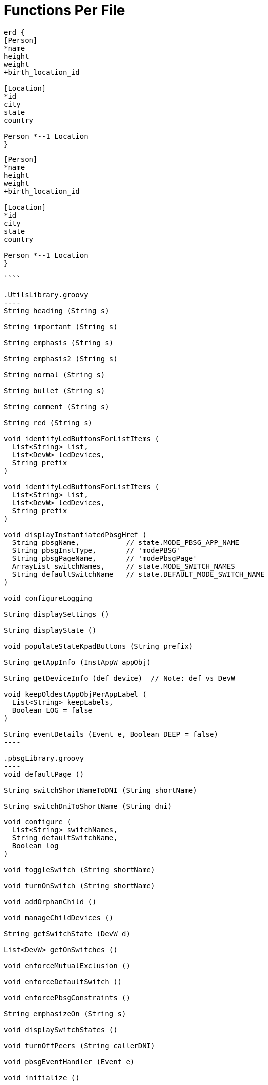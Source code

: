 // cspell:words imagesdir pdfwidth scaledwidth seqdiag
:kroki-fetch-diagram:
:imagesdir: media
= Functions Per File

[erd, target="my-erd", format="svg", width="1024", pdfwidth="100%"", scaledwidth="100%"]
....
erd {
[Person]
*name
height
weight
+birth_location_id

[Location]
*id
city
state
country

Person *--1 Location
}
....

```erd
[Person]
*name
height
weight
+birth_location_id

[Location]
*id
city
state
country

Person *--1 Location
}

````

.UtilsLibrary.groovy
----
String heading (String s)

String important (String s)

String emphasis (String s)

String emphasis2 (String s)

String normal (String s)

String bullet (String s)

String comment (String s)

String red (String s)

void identifyLedButtonsForListItems (
  List<String> list,
  List<DevW> ledDevices,
  String prefix
)

void identifyLedButtonsForListItems (
  List<String> list,
  List<DevW> ledDevices,
  String prefix
)

void displayInstantiatedPbsgHref (
  String pbsgName,           // state.MODE_PBSG_APP_NAME
  String pbsgInstType,       // 'modePBSG'
  String pbsgPageName,       // 'modePbsgPage'
  ArrayList switchNames,     // state.MODE_SWITCH_NAMES
  String defaultSwitchName   // state.DEFAULT_MODE_SWITCH_NAME
)

void configureLogging

String displaySettings ()

String displayState ()

void populateStateKpadButtons (String prefix)

String getAppInfo (InstAppW appObj)

String getDeviceInfo (def device)  // Note: def vs DevW

void keepOldestAppObjPerAppLabel (
  List<String> keepLabels,
  Boolean LOG = false
)

String eventDetails (Event e, Boolean DEEP = false)
----

.pbsgLibrary.groovy
----
void defaultPage ()

String switchShortNameToDNI (String shortName)

String switchDniToShortName (String dni)

void configure (
  List<String> switchNames,
  String defaultSwitchName,
  Boolean log
)

void toggleSwitch (String shortName)

void turnOnSwitch (String shortName)

void addOrphanChild ()

void manageChildDevices ()

String getSwitchState (DevW d)

List<DevW> getOnSwitches ()

void enforceMutualExclusion ()

void enforceDefaultSwitch ()

void enforcePbsgConstraints ()

String emphasizeOn (String s)

void displaySwitchStates ()

void turnOffPeers (String callerDNI)

void pbsgEventHandler (Event e)

void initialize ()

void installed ()

void updated ()

void uninstalled ()
----

.modePBSG.groovy
----
Map modePbsgPage ()
----

.roomPBSG.groovy
----
Map roomPbsgPage ()
----

.whaRoom.groovy
----
Map whaRoomPage ()

void selectModeNamesAsSceneNames ()

void identifyCustomScenes ()

void populateStateScenes ()

void solicitNonLutronDevicesForWhaRoom ()

void selectScenePerMode ()

Map<String,String> namePicoButtons (DevW pico)

Map<String, String> picoButtonPicklist (List<DevW> picos)

void selectPicoButtonsForScene (List<DevW> picos)

void populateStatePicoButtonToTargetScene ()

Set<String> getSettingsSceneKeys ()

void configureRoomScene ()

void populateStateKpadButtonDniToTargetScene ()

void updateLutronKpadLeds (String currScene)

String getSceneForMode (String mode = getLocation().getMode())

void pbsgVswTurnedOnCallback (String currentScene)

void populateStateSceneToDeviceValues ()

void activateScene (String scene)

void removeAllChildApps ()

void installed ()

void uninstalled ()

void updated ()

void repeaterLedHandler (Event e)

void modeHandler (Event e)

void keypadToVswHandler (Event e)

void picoHandler (Event e)

void motionSensorHandler (Event e)

void initialize ()
----

.wha.groovy
----
Map whaPage ()

void identifyParticipatingRooms ()

void displayInstantiatedRoomHrefs ()

void populateStateKpadButtonDniToTargetMode ()

void updateLutronKpadLeds (String currMode)

void pbsgVswTurnedOnCallback (String currMode)

void removeAllChildApps ()

void pruneOrphanedChildApps ()

void displayAppInfoLink ()

void installed ()

void uninstalled ()

void updated ()

void keypadToVswHandler (Event e)

void initialize ()
----
